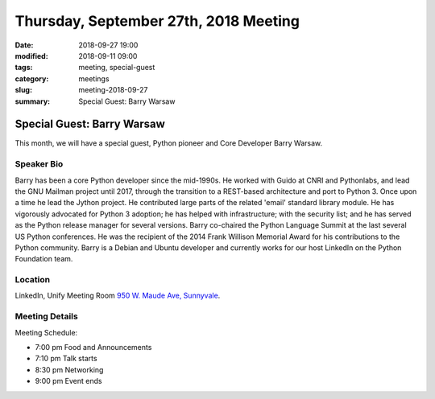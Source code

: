 Thursday, September 27th, 2018 Meeting
######################################

:date: 2018-09-27 19:00
:modified: 2018-09-11 09:00
:tags: meeting, special-guest
:category: meetings
:slug: meeting-2018-09-27
:summary: Special Guest: Barry Warsaw

Special Guest: Barry Warsaw
===========================
This month, we will have a special guest, Python pioneer and Core Developer Barry Warsaw.


Speaker Bio
-----------
Barry has been a core Python developer since the mid-1990s. He worked with Guido at CNRI and Pythonlabs, and lead the GNU Mailman project until 2017, through the transition to a REST-based architecture and port to Python 3. Once upon a time he lead the Jython project. He contributed large parts of the related 'email' standard library module. He has vigorously advocated for Python 3 adoption; he has helped with infrastructure; with the security list; and he has served as the Python release manager for several versions. Barry co-chaired the Python Language Summit at the last several US Python conferences. He was the recipient of the 2014 Frank Willison Memorial Award for his contributions to the Python community. Barry is a Debian and Ubuntu developer and currently works for our host LinkedIn on the Python Foundation team.

Location
--------
LinkedIn, Unify Meeting Room
`950 W. Maude Ave, Sunnyvale <https://goo.gl/maps/AeHyy41TCqj>`__.


Meeting Details
---------------
Meeting Schedule:

* 7:00 pm Food and Announcements
* 7:10 pm Talk starts
* 8:30 pm Networking
* 9:00 pm Event ends

